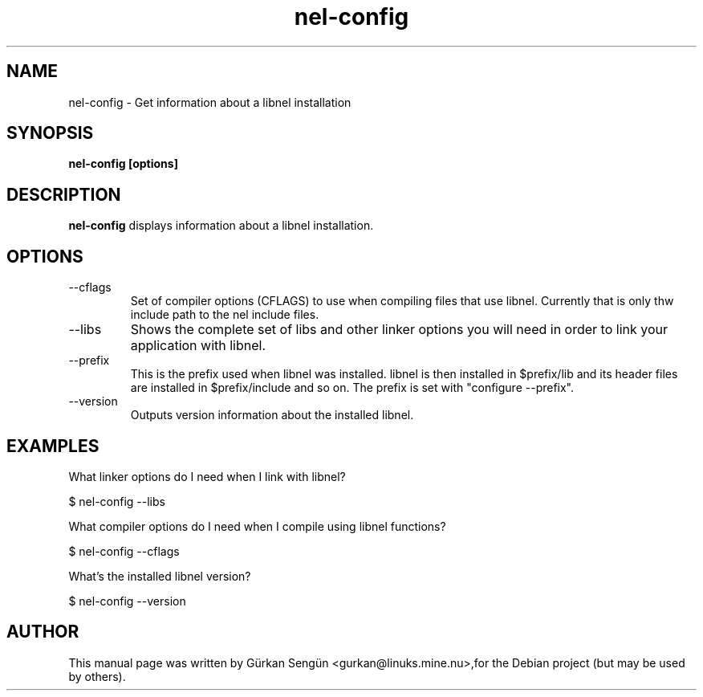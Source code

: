 .TH nel-config 1 "26 Oct 2007"
.SH NAME
nel-config \- Get information about a libnel installation
.SH SYNOPSIS
.B nel-config [options]
.SH DESCRIPTION
.B nel-config
displays information about a libnel installation.
.SH OPTIONS
.IP "--cflags"
Set of compiler options (CFLAGS) to use when compiling files that use
libnel. Currently that is only thw include path to the nel include files.
.IP "--libs"
Shows the complete set of libs and other linker options you will need in order
to link your application with libnel.
.IP "--prefix"
This is the prefix used when libnel was installed. libnel is then installed
in $prefix/lib and its header files are installed in $prefix/include and so
on. The prefix is set with "configure \-\-prefix".
.IP "--version"
Outputs version information about the installed libnel.
.SH "EXAMPLES"
What linker options do I need when I link with libnel?

  $ nel-config \-\-libs

What compiler options do I need when I compile using libnel functions?

  $ nel-config \-\-cflags

What's the installed libnel version?

  $ nel-config \-\-version
.SH AUTHOR
.PP
This manual page was written by G\[:u]rkan Seng\[:u]n
<gurkan@linuks.mine.nu>,for the Debian project (but may be used by others).
